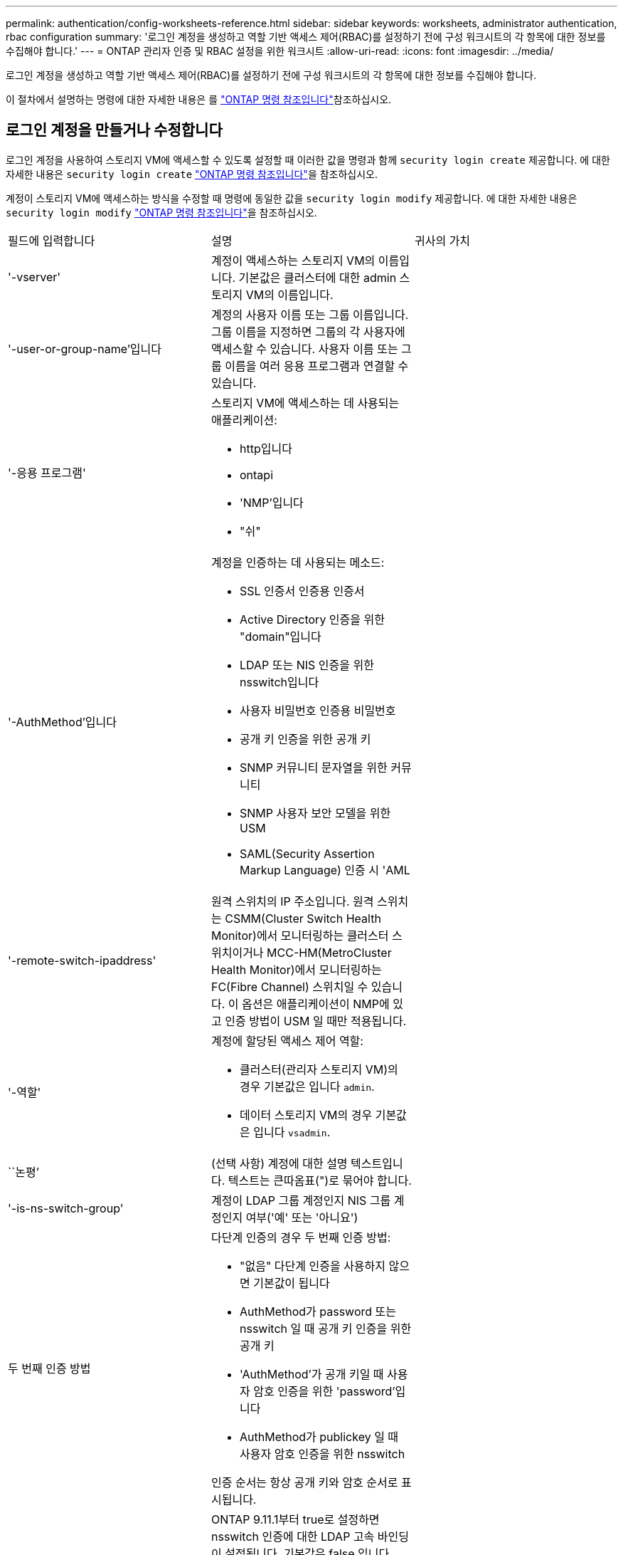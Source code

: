 ---
permalink: authentication/config-worksheets-reference.html 
sidebar: sidebar 
keywords: worksheets, administrator authentication, rbac configuration 
summary: '로그인 계정을 생성하고 역할 기반 액세스 제어(RBAC)를 설정하기 전에 구성 워크시트의 각 항목에 대한 정보를 수집해야 합니다.' 
---
= ONTAP 관리자 인증 및 RBAC 설정을 위한 워크시트
:allow-uri-read: 
:icons: font
:imagesdir: ../media/


[role="lead"]
로그인 계정을 생성하고 역할 기반 액세스 제어(RBAC)를 설정하기 전에 구성 워크시트의 각 항목에 대한 정보를 수집해야 합니다.

이 절차에서 설명하는 명령에 대한 자세한 내용은 를 link:https://docs.netapp.com/us-en/ontap-cli/["ONTAP 명령 참조입니다"^]참조하십시오.



== 로그인 계정을 만들거나 수정합니다

로그인 계정을 사용하여 스토리지 VM에 액세스할 수 있도록 설정할 때 이러한 값을 명령과 함께 `security login create` 제공합니다. 에 대한 자세한 내용은 `security login create` link:https://docs.netapp.com/us-en/ontap-cli/security-login-create.html["ONTAP 명령 참조입니다"^]을 참조하십시오.

계정이 스토리지 VM에 액세스하는 방식을 수정할 때 명령에 동일한 값을 `security login modify` 제공합니다. 에 대한 자세한 내용은 `security login modify` link:https://docs.netapp.com/us-en/ontap-cli/security-login-modify.html["ONTAP 명령 참조입니다"^]을 참조하십시오.

[cols="3*"]
|===


| 필드에 입력합니다 | 설명 | 귀사의 가치 


 a| 
'-vserver'
 a| 
계정이 액세스하는 스토리지 VM의 이름입니다. 기본값은 클러스터에 대한 admin 스토리지 VM의 이름입니다.
 a| 



 a| 
'-user-or-group-name'입니다
 a| 
계정의 사용자 이름 또는 그룹 이름입니다. 그룹 이름을 지정하면 그룹의 각 사용자에 액세스할 수 있습니다. 사용자 이름 또는 그룹 이름을 여러 응용 프로그램과 연결할 수 있습니다.
 a| 



 a| 
'-응용 프로그램'
 a| 
스토리지 VM에 액세스하는 데 사용되는 애플리케이션:

* http입니다
* ontapi
* 'NMP'입니다
* "쉬"

 a| 



 a| 
'-AuthMethod'입니다
 a| 
계정을 인증하는 데 사용되는 메소드:

* SSL 인증서 인증용 인증서
* Active Directory 인증을 위한 "domain"입니다
* LDAP 또는 NIS 인증을 위한 nsswitch입니다
* 사용자 비밀번호 인증용 비밀번호
* 공개 키 인증을 위한 공개 키
* SNMP 커뮤니티 문자열을 위한 커뮤니티
* SNMP 사용자 보안 모델을 위한 USM
* SAML(Security Assertion Markup Language) 인증 시 'AML

 a| 



 a| 
'-remote-switch-ipaddress'
 a| 
원격 스위치의 IP 주소입니다. 원격 스위치는 CSMM(Cluster Switch Health Monitor)에서 모니터링하는 클러스터 스위치이거나 MCC-HM(MetroCluster Health Monitor)에서 모니터링하는 FC(Fibre Channel) 스위치일 수 있습니다. 이 옵션은 애플리케이션이 NMP에 있고 인증 방법이 USM 일 때만 적용됩니다.
 a| 



 a| 
'-역할'
 a| 
계정에 할당된 액세스 제어 역할:

* 클러스터(관리자 스토리지 VM)의 경우 기본값은 입니다 `admin`.
* 데이터 스토리지 VM의 경우 기본값은 입니다 `vsadmin`.

 a| 



 a| 
``논평’
 a| 
(선택 사항) 계정에 대한 설명 텍스트입니다. 텍스트는 큰따옴표(")로 묶어야 합니다.
 a| 



 a| 
'-is-ns-switch-group'
 a| 
계정이 LDAP 그룹 계정인지 NIS 그룹 계정인지 여부('예' 또는 '아니요')
 a| 



 a| 
두 번째 인증 방법
 a| 
다단계 인증의 경우 두 번째 인증 방법:

* "없음" 다단계 인증을 사용하지 않으면 기본값이 됩니다
* AuthMethod가 password 또는 nsswitch 일 때 공개 키 인증을 위한 공개 키
* 'AuthMethod'가 공개 키일 때 사용자 암호 인증을 위한 'password'입니다
* AuthMethod가 publickey 일 때 사용자 암호 인증을 위한 nsswitch


인증 순서는 항상 공개 키와 암호 순서로 표시됩니다.
 a| 



 a| 
'-is-ldap-fastbind'
 a| 
ONTAP 9.11.1부터 true로 설정하면 nsswitch 인증에 대한 LDAP 고속 바인딩이 설정됩니다. 기본값은 false 입니다. LDAP 빠른 바인딩을 사용하려면 `-authentication-method` 값을 로 설정해야 `nsswitch` 합니다. link:../nfs-admin/ldap-fast-bind-nsswitch-authentication-task.html["ONTAP NFS SVM에 대한 nsswitch 인증을 위해 LDAP 빠른 바인딩을 사용합니다."]..
 a| 

|===


== Cisco Duo 보안 정보를 구성합니다

스토리지 VM에 대해 SSH 로그인으로 Cisco Duo 2단계 인증을 사용하도록 설정할 때 이 값을 `security login duo create` 명령에 입력합니다. 에 대한 자세한 내용은 `security login duo create` link:https://docs.netapp.com/us-en/ontap-cli/security-login-duo-create.html["ONTAP 명령 참조입니다"^]을 참조하십시오.

[cols="3*"]
|===


| 필드에 입력합니다 | 설명 | 귀사의 가치 


 a| 
'-vserver'
 a| 
Duo 인증 설정이 적용되는 스토리지 VM(ONTAP CLI에서 가상 서버라고도 함)
 a| 



 a| 
`-integration-key`
 a| 
Duo에 SSH 애플리케이션을 등록할 때 얻은 통합 키입니다.
 a| 



 a| 
`-secret-key`
 a| 
Duo에 SSH 애플리케이션을 등록할 때 얻은 비밀 키입니다.
 a| 



 a| 
`-api-host`
 a| 
Duo에 SSH 애플리케이션을 등록할 때 얻은 API 호스트 이름입니다. 예를 들면 다음과 같습니다.

[listing]
----
api-<HOSTNAME>.duosecurity.com
---- a| 



 a| 
`-fail-mode`
 a| 
Duo 인증을 방해하는 서비스 또는 구성 오류 발생 시 실패합니다 `safe` (액세스 허용) 또는 `secure` (액세스 거부). 기본값은 입니다 `safe`즉, Duo API 서버에 액세스할 수 없는 등의 오류로 인해 Duo 인증이 실패할 경우 Duo 인증이 무시됩니다.
 a| 



 a| 
`-http-proxy`
 a| 
지정된 HTTP 프록시를 사용합니다. HTTP 프록시에 인증이 필요한 경우 프록시 URL에 자격 증명을 포함합니다. 예를 들면 다음과 같습니다.

[listing]
----
http-proxy=http://username:password@proxy.example.org:8080
---- a| 



 a| 
`-autopush`
 a| 
둘 다 가능합니다 `true` 또는 `false`. 기본값은 입니다 `false`. If(경우 `true`, Duo는 푸시 로그인 요청을 사용자의 전화기로 자동으로 전송하여 푸시 기능을 사용할 수 없는 경우 전화 통화로 되돌립니다. 이렇게 하면 암호 인증이 효과적으로 비활성화됩니다. If(경우 `false`인증 방법을 선택하라는 메시지가 표시됩니다.

를 사용하여 구성 시 `autopush = true`, 설정하는 것이 좋습니다 `max-prompts = 1`.
 a| 



 a| 
`-max-prompts`
 a| 
사용자가 두 번째 요소로 인증하지 못하면 Duo는 사용자에게 다시 인증하라는 메시지를 표시합니다. 이 옵션은 액세스를 거부하기 전에 Duo가 표시하는 최대 프롬프트 수를 설정합니다. 이어야 합니다 `1`, `2`, 또는 `3`. 기본값은 입니다 `1`.

예를 들어, When `max-prompts = 1`, 사용자가 첫 번째 프롬프트에서 성공적으로 인증해야 하는 반면 IF `max-prompts = 2`초기 프롬프트에서 잘못된 정보를 입력하면 다시 인증하라는 메시지가 표시됩니다.

를 사용하여 구성 시 `autopush = true`, 설정하는 것이 좋습니다 `max-prompts = 1`.

최상의 경험을 위해 공개 키 인증만 있는 사용자는 항상 을(를) 가질 수 있습니다 `max-prompts` 를 로 설정합니다 `1`.
 a| 



 a| 
`-enabled`
 a| 
Duo 이중 인증을 활성화합니다. 를 로 설정합니다 `true` 기본적으로 사용됩니다. 활성화되면 구성된 매개 변수에 따라 SSH 로그인 중에 Duo 이중 인증이 적용됩니다. Duo가 비활성화된 경우( 로 설정 `false`), Duo 인증은 무시됩니다.
 a| 



 a| 
`-pushinfo`
 a| 
이 옵션은 액세스 중인 응용 프로그램 또는 서비스의 이름과 같은 추가 정보를 푸시 알림에 제공합니다. 이렇게 하면 사용자가 올바른 서비스에 로그인하는지 확인할 수 있으며 추가적인 보안 계층을 제공합니다.
 a| 

|===


== 사용자 지정 역할을 정의합니다

사용자 지정 역할을 정의할 때 이러한 값을 명령과 함께 `security login role create` 제공합니다. 에 대한 자세한 내용은 `security login role create` link:https://docs.netapp.com/us-en/ontap-cli/security-login-role-create.html["ONTAP 명령 참조입니다"^]을 참조하십시오.

[cols="3*"]
|===


| 필드에 입력합니다 | 설명 | 귀사의 가치 


 a| 
'-vserver'
 a| 
(선택 사항) 역할과 연결된 스토리지 VM(ONTAP CLI에서 가상 서버라고 함)의 이름입니다.
 a| 



 a| 
'-역할'
 a| 
역할의 이름입니다.
 a| 



 a| 
'-cmddirname'입니다
 a| 
역할이 액세스를 제공하는 명령 또는 명령 디렉토리입니다. 명령 하위 디렉터리 이름은 큰따옴표(")로 묶어야 합니다. 예를 들어 ""볼륨 스냅샷""을 입력합니다. 모든 명령 디렉토리를 지정하려면 'default'를 입력해야 합니다.
 a| 



 a| 
'-액세스'
 a| 
(선택 사항) 역할에 대한 액세스 수준입니다. 명령 디렉토리의 경우:

* "없음"(사용자 지정 역할의 기본값)은 명령 디렉토리의 명령에 대한 액세스를 거부합니다
* '재만'은 명령 디렉토리와 하위 디렉토리에 있는 'show' 명령에 대한 액세스 권한을 부여합니다
* ALL은 명령 디렉토리와 하위 디렉토리에 있는 모든 명령에 대한 액세스 권한을 부여합니다


비내장 명령어 _ (create, modify, delete, sHow로 끝내지 않는 명령어):

* "없음"(사용자 지정 역할의 기본값)은 명령에 대한 액세스를 거부합니다
* "재담만"은 적용할 수 없습니다
* 모두 명령을 사용할 수 있는 권한을 부여합니다


내장 명령에 대한 액세스를 부여하거나 거부하려면 명령 디렉터리를 지정해야 합니다.
 a| 



 a| 
'-query'
 a| 
(선택 사항) 명령 또는 명령 디렉터리의 명령에 대해 유효한 옵션 형식으로 지정된 액세스 수준을 필터링하는 데 사용되는 쿼리 개체입니다. 쿼리 개체는 큰따옴표(")로 묶어야 합니다. 예를 들어, 명령 디렉토리가 "volume"이면 쿼리 객체 "-aggr0"은 "aggr0" 집합에만 액세스를 활성화합니다.
 a| 

|===


== 공개 키를 사용자 계정에 연결합니다

SSH 공개 키를 사용자 계정에 연결할 때 이러한 값을 `security login publickey create` 명령에 제공합니다. 에 대한 자세한 내용은 `security login publickey create` link:https://docs.netapp.com/us-en/ontap-cli/security-login-publickey-create.html["ONTAP 명령 참조입니다"^]을 참조하십시오.

[cols="3*"]
|===


| 필드에 입력합니다 | 설명 | 귀사의 가치 


 a| 
'-vserver'
 a| 
(선택 사항) 계정이 액세스하는 스토리지 VM의 이름입니다.
 a| 



 a| 
'-사용자 이름'
 a| 
계정의 사용자 이름입니다. 기본값인 admin은 클러스터 관리자의 기본 이름입니다.
 a| 



 a| 
``인덱스’
 a| 
공개 키의 인덱스 번호입니다. 이 키가 계정에 대해 만들어진 첫 번째 키인 경우 기본값은 0이고, 그렇지 않은 경우 기본값은 해당 계정의 기존 인덱스 번호가 가장 높은 값보다 하나 더 큽니다.
 a| 



 a| 
'-공개 키'
 a| 
OpenSSH 공개 키입니다. 키를 큰따옴표(")로 묶어야 합니다.
 a| 



 a| 
'-역할'
 a| 
계정에 할당된 액세스 제어 역할입니다.
 a| 



 a| 
``논평’
 a| 
(선택 사항) 공개 키에 대한 설명 텍스트입니다. 텍스트는 큰따옴표(")로 묶어야 합니다.
 a| 



 a| 
`-x509-certificate`
 a| 
(선택 사항) ONTAP 9.13.1 부터는 SSH 공개 키와 X.509 인증서 연결을 관리할 수 있습니다.

X.509 인증서를 SSH 공개 키와 연결하면 ONTAP는 SSH 로그인 시 이 인증서가 유효한지 확인합니다. 만료되었거나 해지된 경우 로그인이 허용되지 않고 연결된 SSH 공개 키가 비활성화됩니다. 가능한 값:

* `install`: 지정된 PEM 인코딩된 X.509 인증서를 설치하고 SSH 공개 키와 연결합니다. 설치할 인증서의 전체 텍스트를 포함합니다.
* `modify`: 기존 PEM 인코딩된 X.509 인증서를 지정된 인증서와 업데이트하고 SSH 공개 키에 연결합니다. 새 인증서의 전체 텍스트를 포함합니다.
* `delete`: SSH 공개 키와 기존 X.509 인증서 연결을 제거합니다.

 a| 

|===


== 동적 권한 부여 전역 설정을 구성합니다

ONTAP 9.15.1부터 명령에 이러한 값을 `security dynamic-authorization modify` 제공합니다. 에 대한 자세한 내용은 `security dynamic-authorization modify` link:https://docs.netapp.com/us-en/ontap-cli/security-dynamic-authorization-modify.html["ONTAP 명령 참조입니다"^]을 참조하십시오.

[cols="3*"]
|===


| 필드에 입력합니다 | 설명 | 귀사의 가치 


 a| 
'-vserver'
 a| 
신뢰 점수 설정을 수정해야 하는 스토리지 VM의 이름입니다. 이 매개 변수를 생략하면 클러스터 수준의 설정이 사용됩니다.
 a| 



 a| 
``상태’’
 a| 
동적 인증 모드입니다. 가능한 값:

* `disabled`: (기본값) 동적 인증이 비활성화되었습니다.
* `visibility`: 이 모드는 동적 권한 부여를 테스트하는 데 유용합니다. 이 모드에서는 모든 제한된 작업에서 신뢰 점수가 확인되지만 적용되지는 않습니다. 그러나 거부되거나 추가 인증 문제가 발생했을 수 있는 모든 작업이 기록됩니다.
* `enforced`: 로 테스트를 완료한 후 사용합니다 `visibility` 모드를 선택합니다. 이 모드에서는 모든 제한된 작업에서 신뢰 점수를 확인하고 제한 조건이 충족되면 활동 제한이 적용됩니다. 또한 억제 간격이 적용되어 지정된 간격 내에 추가적인 인증 문제가 발생하지 않습니다.

 a| 



 a| 
`-suppression-interval`
 a| 
지정된 간격 내에 추가적인 인증 문제를 방지합니다. 간격은 ISO-8601 형식으로 1분에서 1시간 사이의 값을 허용합니다. 0으로 설정하면 억제 간격이 비활성화되고 필요한 경우 사용자에게 항상 인증 확인 메시지가 표시됩니다.
 a| 



 a| 
`-lower-challenge-boundary`
 a| 
하위 MFA(다중 요소 인증) 본인 확인 백분율 경계입니다. 유효한 범위는 0에서 99 사이입니다. 값 100은 모든 요청이 거부되기 때문에 유효하지 않습니다. 기본값은 0입니다.
 a| 



 a| 
`-upper-challenge-boundary`
 a| 
상위 MFA 챌린지 백분율 경계입니다. 유효한 범위는 0에서 100 사이입니다. 이 값은 하위 경계 값보다 크거나 같아야 합니다. 값이 100이면 모든 요청이 거부되거나 추가 인증 챌린지가 적용됩니다. 본인 확인 없이 허용되는 요청은 없습니다. 기본값은 90입니다.
 a| 

|===


== CA 서명 서버 디지털 인증서를 설치합니다

저장소 VM을 SSL 서버로 인증하는 데 사용할 CSR(디지털 인증서 서명 요청)을 생성할 때 이러한 값을 명령과 함께 `security certificate generate-csr` 제공합니다. 에 대한 자세한 내용은 `security certificate generate-csr` link:https://docs.netapp.com/us-en/ontap-cli/security-certificate-generate-csr.html["ONTAP 명령 참조입니다"^]을 참조하십시오.

[cols="3*"]
|===


| 필드에 입력합니다 | 설명 | 귀사의 가치 


 a| 
'-common-name'입니다
 a| 
정규화된 도메인 이름(FQDN) 또는 사용자 지정 일반 이름인 인증서의 이름입니다.
 a| 



 a| 
'-size'
 a| 
개인 키의 비트 수입니다. 값이 클수록 키가 더 안전합니다. 기본값은 2048입니다. 가능한 값은 512, 1024, 1536, 2048입니다.
 a| 



 a| 
``국가’
 a| 
스토리지 VM의 국가로, 2자로 된 코드입니다. 기본값은 입니다 `US`. 코드 목록은 를 참조하십시오link:https://docs.netapp.com/us-en/ontap-cli/index.html["ONTAP 명령 참조입니다"^].
 a| 



 a| 
``상태’’
 a| 
스토리지 VM의 시/도입니다.
 a| 



 a| 
``지역성’’
 a| 
스토리지 VM의 인접성
 a| 



 a| 
``조직’’
 a| 
스토리지 VM의 조직입니다.
 a| 



 a| 
``단위’’
 a| 
스토리지 VM 조직의 단위입니다.
 a| 



 a| 
'-email-addr'
 a| 
스토리지 VM에 대한 담당자 관리자의 e-메일 주소입니다.
 a| 



 a| 
``해쉬-함수’’
 a| 
인증서 서명을 위한 암호화 해싱 기능 기본값은 'HA256'입니다. 가능한 값은 'HA1', 'HA256', 'MD5'입니다.
 a| 

|===
클러스터 또는 스토리지 VM을 SSL 서버로 인증하는 데 사용할 CA 서명 디지털 인증서를 설치할 때 이러한 값을 명령과 함께 `security certificate install` 제공합니다. 다음 표에는 계정 구성과 관련된 옵션만 나와 있습니다. 에 대한 자세한 내용은 `security certificate install` link:https://docs.netapp.com/us-en/ontap-cli/security-certificate-install.html["ONTAP 명령 참조입니다"^]을 참조하십시오.

[cols="3*"]
|===


| 필드에 입력합니다 | 설명 | 귀사의 가치 


 a| 
'-vserver'
 a| 
인증서를 설치할 스토리지 VM의 이름입니다.
 a| 



 a| 
``유형’’
 a| 
인증서 유형:

* 서버 인증서 및 중간 인증서에 대한 서버
* SSL 클라이언트의 루트 CA의 공개 키 인증서에 대한 client-ca
* ONTAP가 클라이언트인 SSL 서버의 루트 CA의 공개 키 인증서에 대한 서버-카
* SSL 클라이언트로서 ONTAP의 자체 서명 또는 CA 서명 디지털 인증서 및 개인 키용 '클라이언트'

 a| 

|===


== Active Directory 도메인 컨트롤러 액세스를 구성합니다

데이터 스토리지 VM에 대해 SMB 서버를 이미 구성한 경우 스토리지 VM을 게이트웨이로 구성하거나 클러스터에 대한 Active Directory 도메인 컨트롤러 액세스를 위해 _tunnel_로 구성하려는 경우 이 값을 명령과 함께 `security login domain-tunnel create` 제공합니다. 에 대한 자세한 내용은 `security login domain-tunnel create` link:https://docs.netapp.com/us-en/ontap-cli/security-login-domain-tunnel-create.html["ONTAP 명령 참조입니다"^]을 참조하십시오.

[cols="3*"]
|===


| 필드에 입력합니다 | 설명 | 귀사의 가치 


 a| 
'-vserver'
 a| 
SMB 서버가 구성된 스토리지 VM의 이름입니다.
 a| 

|===
SMB 서버를 구성하지 않은 상태에서 Active Directory 도메인에 스토리지 VM 컴퓨터 계정을 생성하려는 경우 이 값을 명령과 함께 `vserver active-directory create` 제공합니다. 에 대한 자세한 내용은 `vserver active-directory create` link:https://docs.netapp.com/us-en/ontap-cli/vserver-active-directory-create.html["ONTAP 명령 참조입니다"^]을 참조하십시오.

[cols="3*"]
|===


| 필드에 입력합니다 | 설명 | 귀사의 가치 


 a| 
'-vserver'
 a| 
Active Directory 컴퓨터 계정을 생성할 스토리지 VM의 이름입니다.
 a| 



 a| 
'-계정-이름'
 a| 
컴퓨터 계정의 NetBIOS 이름입니다.
 a| 



 a| 
``도메인’
 a| 
FQDN(정규화된 도메인 이름)입니다.
 a| 



 a| 
'-ou'
 a| 
도메인의 조직 단위입니다. 기본값은 CN=Computers입니다. ONTAP는 이 값을 도메인 이름에 더하여 Active Directory 고유 이름을 생성합니다.
 a| 

|===


== LDAP 또는 NIS 서버 액세스를 구성합니다

스토리지 VM에 대한 LDAP 클라이언트 구성을 생성할 때 이러한 값을 명령과 함께 `vserver services name-service ldap client create` 제공합니다. 에 대한 자세한 내용은 `vserver services name-service ldap client create` link:https://docs.netapp.com/us-en/ontap-cli/vserver-services-name-service-ldap-client-create.html["ONTAP 명령 참조입니다"^]을 참조하십시오.

다음 표에는 계정 구성과 관련된 옵션만 나와 있습니다.

[cols="3*"]
|===


| 필드에 입력합니다 | 설명 | 귀사의 가치 


 a| 
'-vserver'
 a| 
클라이언트 구성에 대한 스토리지 VM의 이름입니다.
 a| 



 a| 
'-client-config'입니다
 a| 
클라이언트 구성의 이름입니다.
 a| 



 a| 
'-LDAP-서버'
 a| 
클라이언트가 연결되는 LDAP 서버의 IP 주소 및 호스트 이름을 쉼표로 구분하여 나열합니다.
 a| 



 a| 
'-스키마'
 a| 
클라이언트가 LDAP 쿼리를 만드는 데 사용하는 스키마입니다.
 a| 



 a| 
'-use-start-tls'
 a| 
클라이언트가 Start TLS를 사용하여 LDAP 서버와의 통신을 암호화하는지 여부("true" 또는 "false")

[NOTE]
====
TLS 시작은 데이터 스토리지 VM에 대한 액세스에만 지원됩니다. 관리자 스토리지 VM에 대한 액세스는 지원되지 않습니다.

==== a| 

|===
LDAP 클라이언트 구성을 스토리지 VM에 연결할 때 이러한 값을 명령과 함께 `vserver services name-service ldap create` 제공합니다. 에 대한 자세한 내용은 `vserver services name-service ldap create` link:https://docs.netapp.com/us-en/ontap-cli/vserver-services-name-service-ldap-create.html["ONTAP 명령 참조입니다"^]을 참조하십시오.

[cols="3*"]
|===


| 필드에 입력합니다 | 설명 | 귀사의 가치 


 a| 
'-vserver'
 a| 
클라이언트 구성을 연결할 스토리지 VM의 이름입니다.
 a| 



 a| 
'-client-config'입니다
 a| 
클라이언트 구성의 이름입니다.
 a| 



 a| 
'-client-enabled'
 a| 
스토리지 VM이 LDAP 클라이언트 구성을 사용할 수 있는지 여부를 나타냅니다 (`true` 또는 `false`)를 클릭합니다.
 a| 

|===
스토리지 VM에서 NIS 도메인 구성을 생성할 때 명령과 함께 이러한 값을 `vserver services name-service nis-domain create` 제공합니다. 에 대한 자세한 내용은 `vserver services name-service nis-domain create` link:https://docs.netapp.com/us-en/ontap-cli/vserver-services-name-service-nis-domain-create.html["ONTAP 명령 참조입니다"^]을 참조하십시오.

[cols="3*"]
|===


| 필드에 입력합니다 | 설명 | 귀사의 가치 


 a| 
'-vserver'
 a| 
도메인 구성을 생성할 스토리지 VM의 이름입니다.
 a| 



 a| 
``도메인’
 a| 
도메인의 이름입니다.
 a| 



 a| 
'-NIS-서버'
 a| 
도메인 구성에 사용되는 NIS 서버의 IP 주소 및 호스트 이름을 쉼표로 구분된 목록입니다.
 a| 

|===
이름 서비스 소스의 조회 순서를 지정할 때 이러한 값을 명령과 함께 `vserver services name-service ns-switch create` 제공합니다. 에 대한 자세한 내용은 `vserver services name-service ns-switch create` link:https://docs.netapp.com/us-en/ontap-cli/vserver-services-name-service-ns-switch-create.html["ONTAP 명령 참조입니다"^]을 참조하십시오.

[cols="3*"]
|===


| 필드에 입력합니다 | 설명 | 귀사의 가치 


 a| 
'-vserver'
 a| 
이름 서비스 조회 순서를 구성할 스토리지 VM의 이름입니다.
 a| 



 a| 
'-데이터베이스'
 a| 
네임 서비스 데이터베이스:

* 파일 및 DNS 이름 서비스를 위한 호스트
* 파일, LDAP, NIS 이름 서비스에 대한 그룹
* 파일, LDAP 및 NIS 이름 서비스의 'passwd'
* 파일, LDAP 및 NIS 이름 서비스에 대한 넷그룹
* 파일 및 LDAP 이름 서비스에 대한 이름 맵

 a| 



 a| 
``근원’’
 a| 
쉼표로 구분된 목록에서 이름 서비스 소스를 조회하는 순서:

* '파일'
* 드문들
* "LDAP"
* 국정원

 a| 

|===


== SAML 액세스를 구성합니다

ONTAP 9.3부터 SAML 인증을 구성하는 명령과 함께 이러한 값을 `security saml-sp create` 제공합니다. 에 대한 자세한 내용은 `security saml-sp create` link:https://docs.netapp.com/us-en/ontap-cli/security-saml-sp-create.html["ONTAP 명령 참조입니다"^]을 참조하십시오.

[cols="3*"]
|===


| 필드에 입력합니다 | 설명 | 귀사의 가치 


 a| 
'-IDP-Uri'
 a| 
IDP 메타데이터를 다운로드할 수 있는 IDP(Identity Provider) 호스트의 FTP 주소 또는 HTTP 주소입니다.
 a| 



 a| 
``SP-HOST’’
 a| 
SAML 서비스 공급자 호스트(ONTAP 시스템)의 호스트 이름 또는 IP 주소입니다. 기본적으로 클러스터 관리 LIF의 IP 주소가 사용됩니다.
 a| 



 a| 
`-cert-ca` 및 `-cert-serial`, 또는 `-cert-common-name`
 a| 
서비스 공급자 호스트(ONTAP 시스템)의 서버 인증서 세부 정보입니다. 서비스 공급자의 CA(인증 기관)와 인증서의 일련 번호 또는 서버 인증서 공통 이름을 입력할 수 있습니다.
 a| 



 a| 
'-verify-metadata-server'
 a| 
IDP 메타데이터 서버의 ID를 검증해야 하는지 여부('true' 또는 'false'). 가장 좋은 방법은 이 값을 항상 TRUE로 설정하는 것입니다.
 a| 

|===